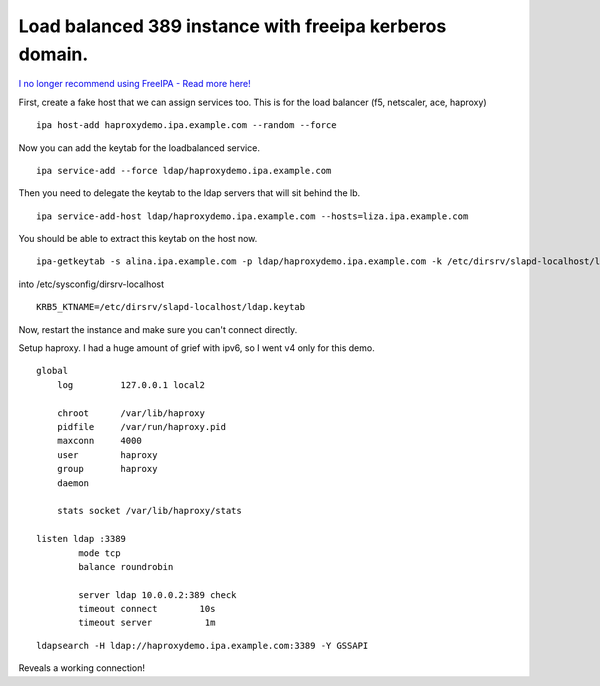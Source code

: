 Load balanced 389 instance with freeipa kerberos domain.
========================================================

`I no longer recommend using FreeIPA - Read more here! </blog/html/2019/07/10/i_no_longer_recommend_freeipa.html>`_

First, create a fake host that we can assign services too. This is for the load balancer (f5, netscaler, ace, haproxy) 

::
    
    ipa host-add haproxydemo.ipa.example.com --random --force
    

Now you can add the keytab for the loadbalanced service.

::
    
    ipa service-add --force ldap/haproxydemo.ipa.example.com
    

Then you need to delegate the keytab to the ldap servers that will sit behind the lb.

::
    
    ipa service-add-host ldap/haproxydemo.ipa.example.com --hosts=liza.ipa.example.com
    

You should be able to extract this keytab on the host now. 

::
    
    ipa-getkeytab -s alina.ipa.example.com -p ldap/haproxydemo.ipa.example.com -k /etc/dirsrv/slapd-localhost/ldap.keytab 
    

into /etc/sysconfig/dirsrv-localhost

::
    
    KRB5_KTNAME=/etc/dirsrv/slapd-localhost/ldap.keytab 
    

Now, restart the instance and make sure you can't connect directly.

Setup haproxy. I had a huge amount of grief with ipv6, so I went v4 only for this demo.
::
    
    global
        log         127.0.0.1 local2
    
        chroot      /var/lib/haproxy
        pidfile     /var/run/haproxy.pid
        maxconn     4000
        user        haproxy
        group       haproxy
        daemon
    
        stats socket /var/lib/haproxy/stats
    
    listen ldap :3389
            mode tcp
            balance roundrobin
    
            server ldap 10.0.0.2:389 check
            timeout connect        10s
            timeout server          1m
    

::
    
    ldapsearch -H ldap://haproxydemo.ipa.example.com:3389 -Y GSSAPI
    

Reveals a working connection! 
